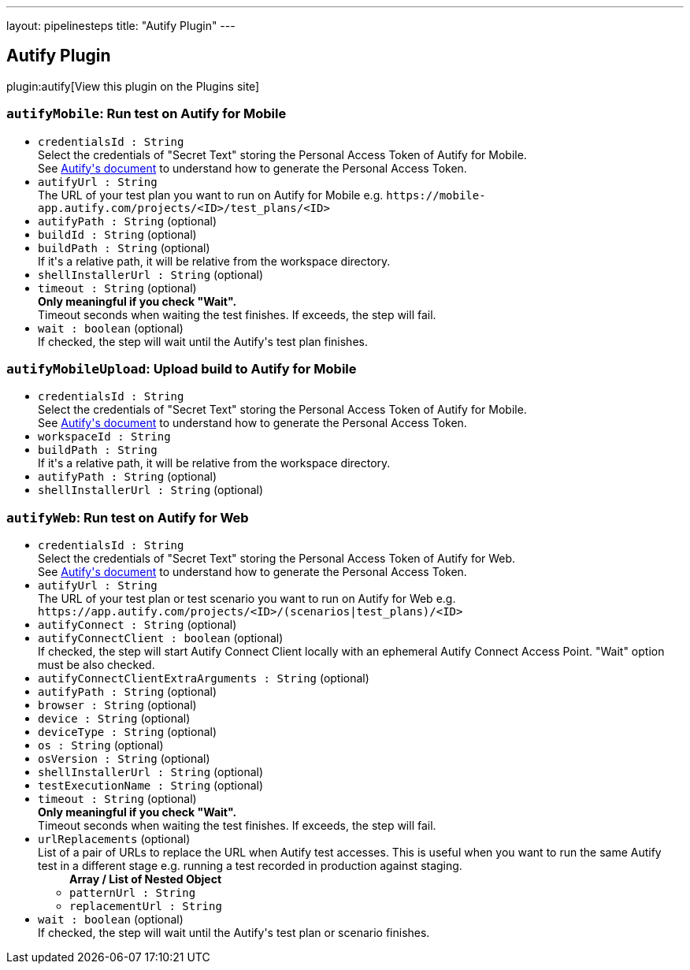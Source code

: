 ---
layout: pipelinesteps
title: "Autify Plugin"
---

:notitle:
:description:
:author:
:email: jenkinsci-users@googlegroups.com
:sectanchors:
:toc: left
:compat-mode!:

== Autify Plugin

plugin:autify[View this plugin on the Plugins site]

=== `autifyMobile`: Run test on Autify for Mobile
++++
<ul><li><code>credentialsId : String</code>
<div><div>
 Select the credentials of "Secret Text" storing the Personal Access Token of Autify for Mobile.
</div>
<div>
 See <a href="https://help.autify.com/mobile/docs/api-integration#api-authentication-token-generation-method" rel="nofollow">Autify's document</a> to understand how to generate the Personal Access Token.
</div></div>

</li>
<li><code>autifyUrl : String</code>
<div><div>
 The URL of your test plan you want to run on Autify for Mobile e.g. <code>https://mobile-app.autify.com/projects/&lt;ID&gt;/test_plans/&lt;ID&gt;</code>
</div></div>

</li>
<li><code>autifyPath : String</code> (optional)
</li>
<li><code>buildId : String</code> (optional)
</li>
<li><code>buildPath : String</code> (optional)
<div><div>
 If it's a relative path, it will be relative from the workspace directory.
</div></div>

</li>
<li><code>shellInstallerUrl : String</code> (optional)
</li>
<li><code>timeout : String</code> (optional)
<div><div>
 <b>Only meaningful if you check "Wait".</b>
 <br>
  Timeout seconds when waiting the test finishes. If exceeds, the step will fail.
</div></div>

</li>
<li><code>wait : boolean</code> (optional)
<div><div>
 If checked, the step will wait until the Autify's test plan finishes.
</div></div>

</li>
</ul>


++++
=== `autifyMobileUpload`: Upload build to Autify for Mobile
++++
<ul><li><code>credentialsId : String</code>
<div><div>
 Select the credentials of "Secret Text" storing the Personal Access Token of Autify for Mobile.
</div>
<div>
 See <a href="https://help.autify.com/mobile/docs/api-integration#api-authentication-token-generation-method" rel="nofollow">Autify's document</a> to understand how to generate the Personal Access Token.
</div></div>

</li>
<li><code>workspaceId : String</code>
</li>
<li><code>buildPath : String</code>
<div><div>
 If it's a relative path, it will be relative from the workspace directory.
</div></div>

</li>
<li><code>autifyPath : String</code> (optional)
</li>
<li><code>shellInstallerUrl : String</code> (optional)
</li>
</ul>


++++
=== `autifyWeb`: Run test on Autify for Web
++++
<ul><li><code>credentialsId : String</code>
<div><div>
 Select the credentials of "Secret Text" storing the Personal Access Token of Autify for Web.
</div>
<div>
 See <a href="https://help.autify.com/docs/integrate-with-api#issue-a-personal-access-token" rel="nofollow">Autify's document</a> to understand how to generate the Personal Access Token.
</div></div>

</li>
<li><code>autifyUrl : String</code>
<div><div>
 The URL of your test plan or test scenario you want to run on Autify for Web e.g. <code>https://app.autify.com/projects/&lt;ID&gt;/(scenarios|test_plans)/&lt;ID&gt;</code>
</div></div>

</li>
<li><code>autifyConnect : String</code> (optional)
</li>
<li><code>autifyConnectClient : boolean</code> (optional)
<div><div>
 If checked, the step will start Autify Connect Client locally with an ephemeral Autify Connect Access Point. "Wait" option must be also checked.
</div></div>

</li>
<li><code>autifyConnectClientExtraArguments : String</code> (optional)
</li>
<li><code>autifyPath : String</code> (optional)
</li>
<li><code>browser : String</code> (optional)
</li>
<li><code>device : String</code> (optional)
</li>
<li><code>deviceType : String</code> (optional)
</li>
<li><code>os : String</code> (optional)
</li>
<li><code>osVersion : String</code> (optional)
</li>
<li><code>shellInstallerUrl : String</code> (optional)
</li>
<li><code>testExecutionName : String</code> (optional)
</li>
<li><code>timeout : String</code> (optional)
<div><div>
 <b>Only meaningful if you check "Wait".</b>
 <br>
  Timeout seconds when waiting the test finishes. If exceeds, the step will fail.
</div></div>

</li>
<li><code>urlReplacements</code> (optional)
<div><div>
 List of a pair of URLs to replace the URL when Autify test accesses. This is useful when you want to run the same Autify test in a different stage e.g. running a test recorded in production against staging.
</div></div>

<ul><b>Array / List of Nested Object</b>
<li><code>patternUrl : String</code>
</li>
<li><code>replacementUrl : String</code>
</li>
</ul></li>
<li><code>wait : boolean</code> (optional)
<div><div>
 If checked, the step will wait until the Autify's test plan or scenario finishes.
</div></div>

</li>
</ul>


++++
